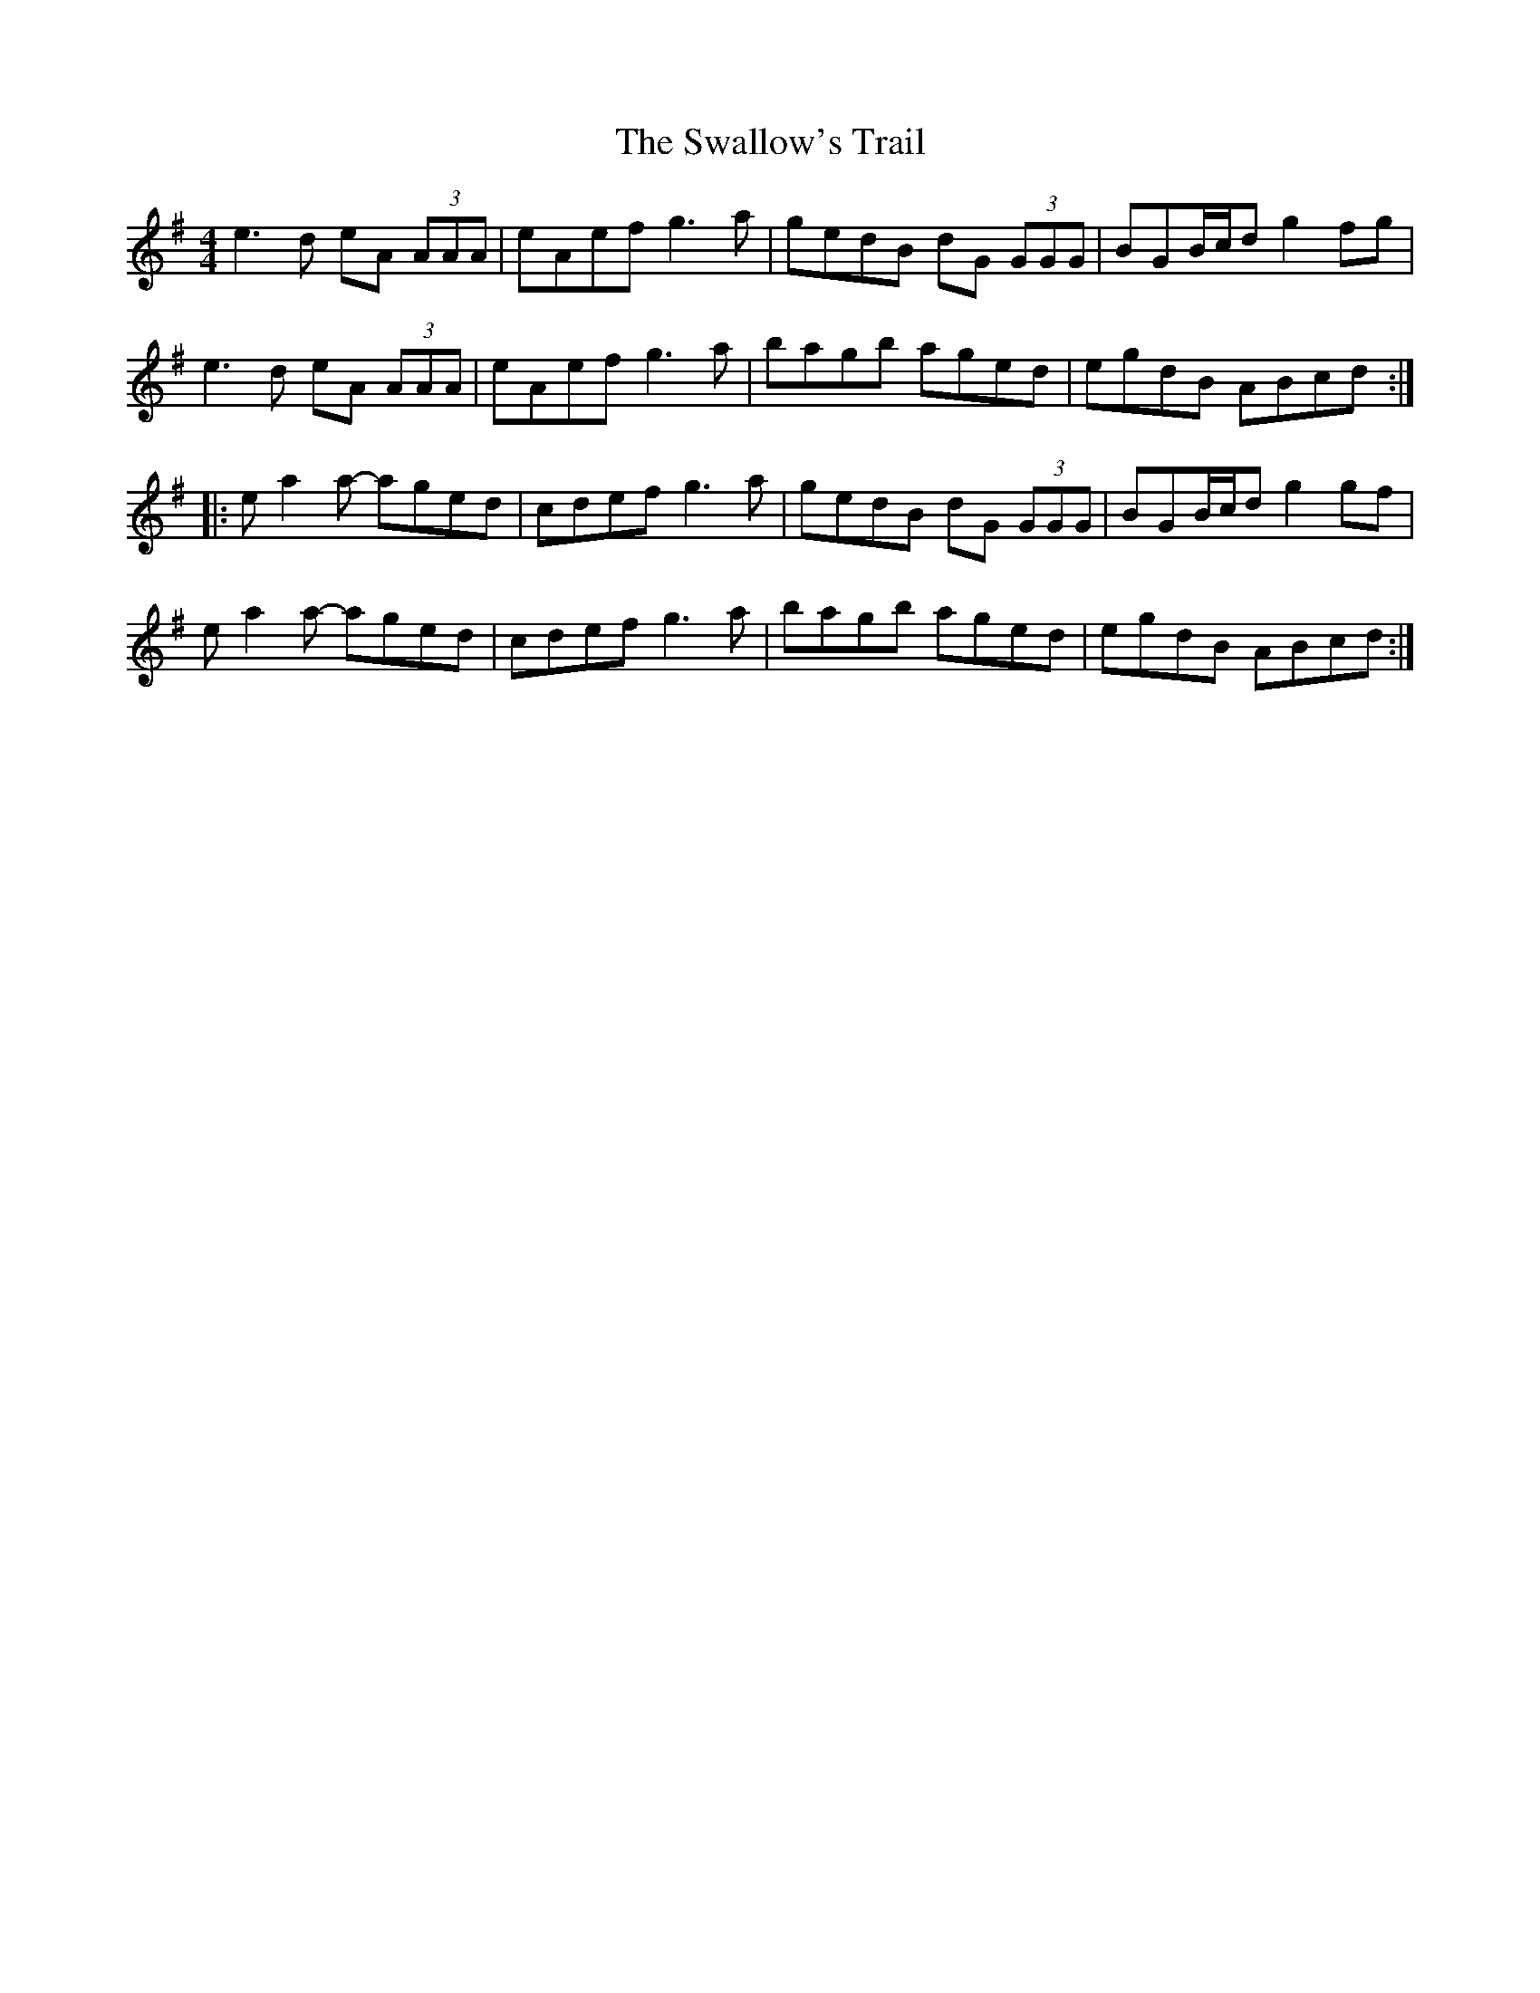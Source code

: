 X:280
T:The Swallow's Trail
S:Dervish - Spirit
Z:robin.beech@mcgill.ca
R:reel
M:4/4
L:1/8
K:Ador
e3d eA (3AAA | eAef g3a | gedB dG (3GGG | BGB/c/d g2fg |
e3d eA (3AAA | eAef g3a | bagb aged | egdB ABcd ::
ea2a- aged | cdef g3a | gedB dG (3GGG | BGB/c/d g2gf |
ea2a- aged | cdef g3a | bagb aged | egdB ABcd :|
